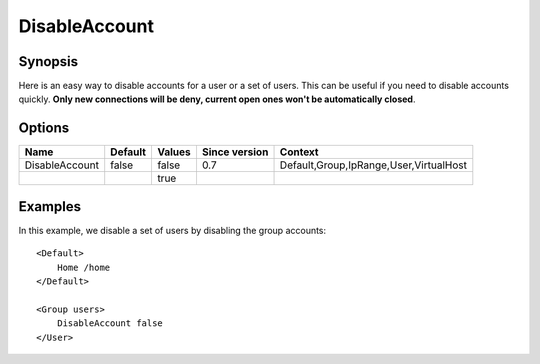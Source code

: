DisableAccount
==============

Synopsis
--------
Here is an easy way to disable accounts for a user or a set of users. This can be useful if you need to disable accounts quickly. **Only new connections will be deny, current open ones won't be automatically closed**.

Options
-------

============== ========= ======== ============= =======
Name           Default   Values   Since version Context
============== ========= ======== ============= =======
DisableAccount false     false    0.7           Default,Group,IpRange,User,VirtualHost
\                        true
============== ========= ======== ============= =======

Examples
--------
In this example, we disable a set of users by disabling the group accounts::

    <Default>
        Home /home
    </Default>

    <Group users>
        DisableAccount false
    </User>


